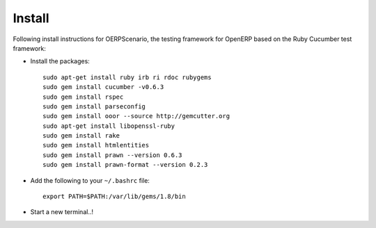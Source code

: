 Install
*******

Following install instructions for OERPScenario, the testing framework for
OpenERP based on the Ruby Cucumber test framework:

- Install the packages:

  ::

    sudo apt-get install ruby irb ri rdoc rubygems
    sudo gem install cucumber -v0.6.3
    sudo gem install rspec
    sudo gem install parseconfig
    sudo gem install ooor --source http://gemcutter.org
    sudo apt-get install libopenssl-ruby
    sudo gem install rake
    sudo gem install htmlentities
    sudo gem install prawn --version 0.6.3
    sudo gem install prawn-format --version 0.2.3

- Add the following to your ``~/.bashrc`` file:

  ::

    export PATH=$PATH:/var/lib/gems/1.8/bin

- Start a new terminal..!
